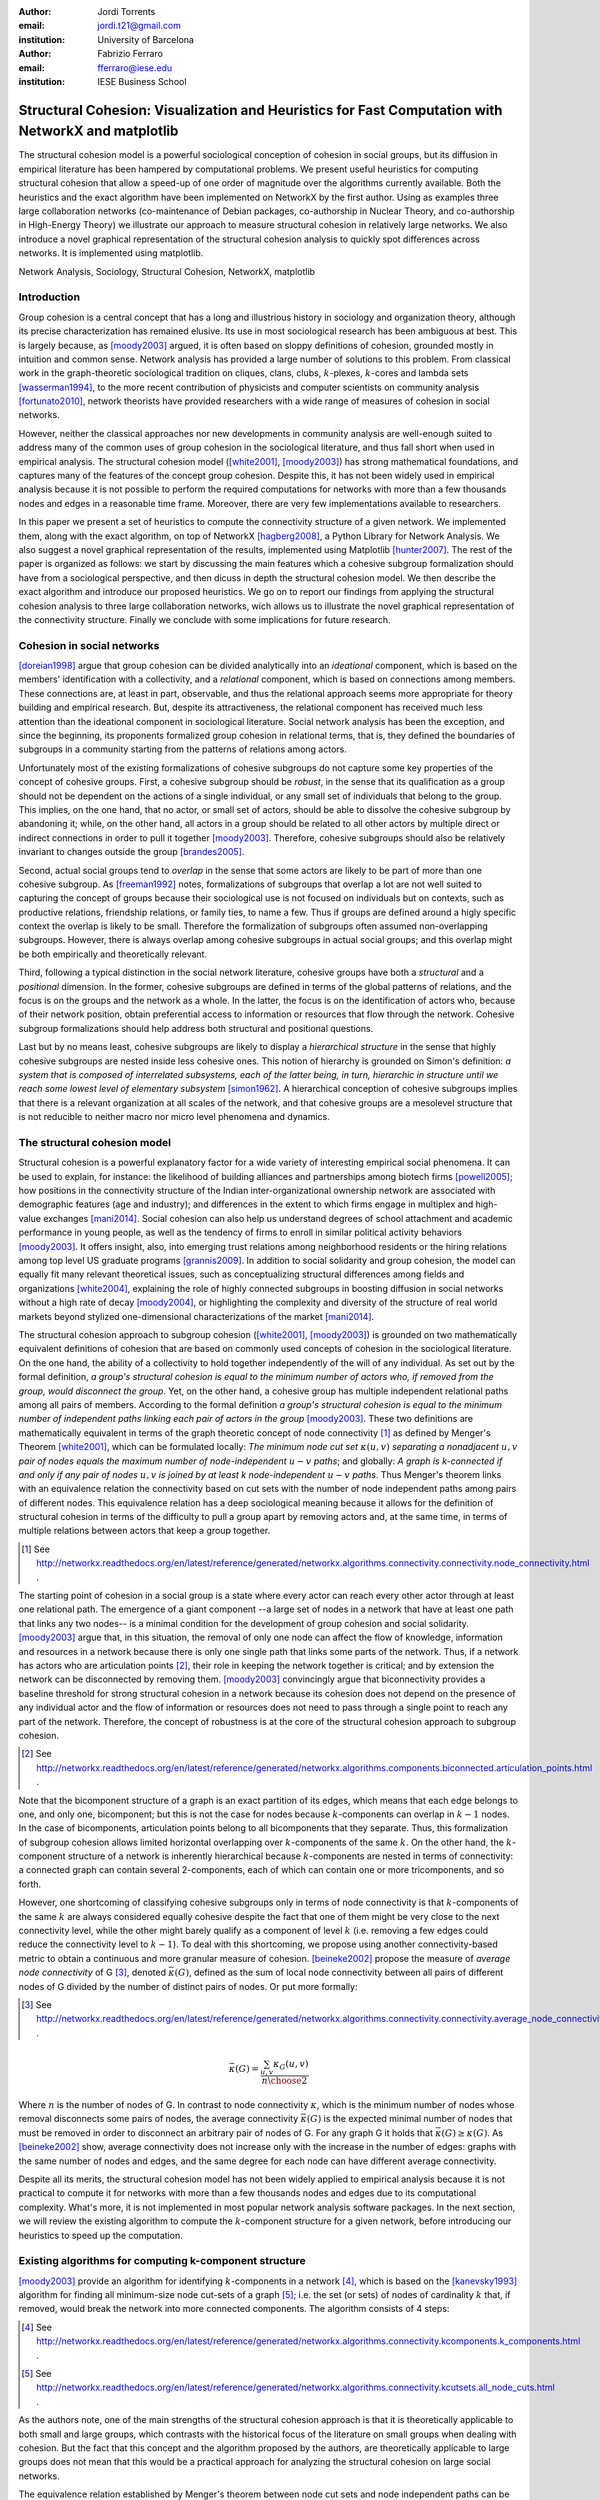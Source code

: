 :author: Jordi Torrents
:email: jordi.t21@gmail.com
:institution: University of Barcelona

:author: Fabrizio Ferraro
:email: fferraro@iese.edu
:institution: IESE Business School

---------------------------------------------------------------------------------------------------
Structural Cohesion: Visualization and Heuristics for Fast Computation with NetworkX and matplotlib
---------------------------------------------------------------------------------------------------

.. class:: abstract

    The structural cohesion model is a powerful sociological conception of cohesion in social groups, but its diffusion in empirical literature has been hampered by computational problems. We present useful heuristics for computing structural cohesion that allow a speed-up of one order of magnitude over the algorithms currently available. Both the heuristics and the exact algorithm have been implemented on NetworkX by the first author. Using as examples three large collaboration networks (co-maintenance of Debian packages, co-authorship in Nuclear Theory, and co-authorship in High-Energy Theory) we illustrate our approach to measure structural cohesion in relatively large networks. We also introduce a novel graphical representation of the structural cohesion analysis to quickly spot differences across networks. It is implemented using matplotlib.


.. class:: keywords

   Network Analysis, Sociology, Structural Cohesion, NetworkX, matplotlib


Introduction
------------

Group cohesion is a central concept that has a long and illustrious history in sociology and organization theory, although its precise characterization has remained elusive. Its use in most sociological research has been ambiguous at best. This is largely because, as [moody2003]_ argued, it is often based on sloppy definitions of cohesion, grounded mostly in intuition and common sense. Network analysis has provided a large number of solutions to this problem. From classical work in the graph-theoretic sociological tradition on cliques, clans, clubs, :math:`k`-plexes, :math:`k`-cores and lambda sets [wasserman1994]_, to the more recent contribution of physicists and computer scientists on community analysis [fortunato2010]_, network theorists have provided researchers with a wide range of measures of cohesion in social networks.

However, neither the classical approaches nor new developments in community analysis are well-enough suited to address many of the common uses of group cohesion in the sociological literature, and thus fall short when used in empirical analysis. The structural cohesion model ([white2001]_, [moody2003]_) has strong mathematical foundations, and captures many of the features of the concept group cohesion. Despite this, it has not been widely used in empirical analysis because it is not possible to perform the required computations for networks with more than a few thousands nodes and edges in a reasonable time frame. Moreover, there are very few implementations available to researchers.

In this paper we present a set of heuristics to compute the connectivity structure of a given network. We implemented them, along with the exact algorithm, on top of NetworkX [hagberg2008]_, a Python Library for Network Analysis. We also suggest a novel graphical representation of the results, implemented using Matplotlib [hunter2007]_. The rest of the paper is organized as follows: we start by discussing the main features which a cohesive subgroup formalization should have from a sociological perspective, and then dicuss in depth the structural cohesion model. We then describe the exact algorithm and introduce our proposed heuristics. We go on to report our findings from applying the structural cohesion analysis to three large collaboration networks, wich allows us to illustrate the novel graphical representation of the connectivity structure. Finally we conclude with some implications for future research.

Cohesion in social networks
---------------------------

[doreian1998]_ argue that group cohesion can be divided analytically into an *ideational* component, which is based on the members' identification with a collectivity, and a *relational* component, which is based on connections among members. These connections are, at least in part, observable, and thus the relational approach seems more appropriate for theory building and empirical research. But, despite its attractiveness, the relational component has received much less attention than the ideational component in sociological literature. Social network analysis has been the exception, and since the beginning, its proponents formalized group cohesion in relational terms, that is, they defined the boundaries of subgroups in a community starting from the patterns of relations among actors.

Unfortunately most of the existing formalizations of cohesive subgroups do not capture some key properties of the concept of cohesive groups. First, a cohesive subgroup should be *robust*, in the sense that its qualification as a group should not be dependent on the actions of a single individual, or any small set of individuals that belong to the group. This implies, on the one hand, that no actor, or small set of actors, should be able to dissolve the cohesive subgroup by abandoning it; while, on the other hand, all actors in a group should be related to all other actors by multiple direct or indirect connections in order to pull it together [moody2003]_. Therefore, cohesive subgroups should also be relatively invariant to changes outside the group [brandes2005]_.

Second, actual social groups tend to  *overlap* in the sense that some actors are likely to be part of more than one cohesive subgroup. As [freeman1992]_ notes, formalizations of subgroups that overlap a lot are not well suited to capturing the concept of groups because their sociological use is not focused on individuals but on contexts, such as productive relations, friendship relations, or family ties, to name a few. Thus if groups are defined around a higly specific context the overlap is likely to be small. Therefore the formalization of subgroups often assumed non-overlapping subgroups. However, there is always overlap among cohesive subgroups in actual social groups; and this overlap might be both empirically and theoretically relevant.

Third, following a typical distinction in the social network literature, cohesive groups have both a *structural* and a *positional* dimension. In the former, cohesive subgroups are defined in terms of the global patterns of relations, and the focus is on the groups and the network as a whole. In the latter, the focus is on the identification of actors who, because of their network position, obtain preferential access to information or resources that flow through the network. Cohesive subgroup formalizations should help address both structural and positional questions. 

Last but by no means least, cohesive subgroups are likely to display a *hierarchical structure* in the sense that highly cohesive subgroups are nested inside less cohesive ones. This notion of hierarchy is grounded on Simon's definition: *a system that is composed of interrelated subsystems, each of the latter being, in turn, hierarchic in structure until we reach some lowest level of elementary subsystem* [simon1962]_. A hierarchical conception of cohesive subgroups implies that there is a relevant organization at all scales of the network, and that cohesive groups are a mesolevel structure that is not reducible to neither macro nor micro level phenomena and dynamics.

The structural cohesion model
-----------------------------

Structural cohesion is a powerful explanatory factor for a wide variety of interesting empirical social phenomena. It can be used to explain, for instance: the likelihood of building alliances and partnerships among biotech firms [powell2005]_; how positions in the connectivity structure of the Indian inter-organizational ownership network are associated with demographic features (age and industry); and differences in the extent to which firms engage in multiplex and high-value exchanges [mani2014]_. Social cohesion can also help us understand degrees of school attachment and academic performance in young people, as well as the tendency of firms to enroll in similar political activity behaviors [moody2003]_. It offers insight, also, into emerging trust relations among neighborhood residents or the hiring relations among top level US graduate programs [grannis2009]_. In addition to social solidarity and group cohesion, the model can equally fit many relevant theoretical issues, such as conceptualizing structural differences among fields and organizations [white2004]_, explaining the role of highly connected subgroups in boosting diffusion in social networks without a high rate of decay [moody2004]_, or highlighting the complexity and diversity of the structure of real world markets beyond stylized one-dimensional characterizations of the market [mani2014]_.

The structural cohesion approach to subgroup cohesion ([white2001]_, [moody2003]_) is grounded on two mathematically equivalent definitions of cohesion that are based on commonly used concepts of cohesion in the sociological literature. On the one hand, the ability of a collectivity to hold together independently of the will of any individual. As set out by the formal definition, *a group's structural cohesion is equal to the minimum number of actors who, if removed from the group, would disconnect the group*. Yet, on the other hand, a cohesive group has multiple independent relational paths among all pairs of members. According to the formal definition *a group's structural cohesion is equal to the minimum number of independent paths linking each pair of actors in the group* [moody2003]_. These two definitions are mathematically equivalent in terms of the graph theoretic concept of node connectivity [#]_ as defined by Menger's Theorem [white2001]_, which can be formulated locally: *The minimum node cut set* :math:`\kappa(u,v)` *separating a nonadjacent* :math:`u,v` *pair of nodes equals the maximum number of node-independent* :math:`u-v` *paths*; and globally: *A graph is k-connected if and only if any pair of nodes* :math:`u,v` *is joined by at least k node-independent* :math:`u-v` *paths*. Thus Menger's theorem links with an equivalence relation the connectivity based on cut sets with the number of node independent paths among pairs of different nodes. This equivalence relation has a deep sociological meaning because it allows for the definition of structural cohesion in terms of the difficulty to pull a group apart by removing actors and, at the same time, in terms of multiple relations between actors that keep a group together.

.. [#] See http://networkx.readthedocs.org/en/latest/reference/generated/networkx.algorithms.connectivity.connectivity.node_connectivity.html .

The starting point of cohesion in a social group is a state where every actor can reach every other actor through at least one relational path. The emergence of a giant component --a large set of nodes in a network that have at least one path that links any two nodes-- is a minimal condition for the development of group cohesion and social solidarity. [moody2003]_ argue that, in this situation, the removal of only one node can affect the flow of knowledge, information and resources in a network because there is only one single path that links some parts of the network. Thus, if a network has actors who are articulation points [#]_, their role in keeping the network together is critical; and by extension the network can be disconnected by removing them.  [moody2003]_ convincingly argue that biconnectivity provides a baseline threshold for strong structural cohesion in a network because its cohesion does not depend on the presence of any individual actor and the flow of information or resources does not need to pass through a single point to reach any part of the network. Therefore, the concept of robustness is at the core of the structural cohesion approach to subgroup cohesion.

.. [#] See http://networkx.readthedocs.org/en/latest/reference/generated/networkx.algorithms.components.biconnected.articulation_points.html .

Note that the bicomponent structure of a graph is an exact partition of its edges, which means that each edge belongs to one, and only one, bicomponent; but this is not the case for nodes because :math:`k`-components can overlap in :math:`k-1` nodes. In the case of bicomponents, articulation points belong to all bicomponents that they separate. Thus, this formalization of subgroup cohesion allows limited horizontal overlapping over :math:`k`-components of the same :math:`k`. On the other hand, the :math:`k`-component structure of a network is inherently hierarchical because :math:`k`-components are nested in terms of connectivity: a connected graph can contain several 2-components, each of which can contain one or more tricomponents, and so forth. 

However, one shortcoming of classifying cohesive subgroups only in terms of node connectivity is that :math:`k`-components of the same :math:`k` are always considered equally cohesive despite the fact that one of them might be very close to the next connectivity level, while the other might barely qualify as a component of level :math:`k` (i.e. removing a few edges could reduce the connectivity level to :math:`k - 1`). To deal with this shortcoming, we propose using another connectivity-based metric to obtain a continuous and more granular measure of cohesion. [beineke2002]_ propose the measure of *average node connectivity* of G [#]_, denoted :math:`\bar{\kappa}(G)`, defined as the sum of local node connectivity between all pairs of different nodes of G divided by the number of distinct pairs of nodes. Or put more formally:

.. [#] See http://networkx.readthedocs.org/en/latest/reference/generated/networkx.algorithms.connectivity.connectivity.average_node_connectivity.html .

.. math::

    \bar{\kappa}(G) = \frac{\sum_{u,v} \kappa_{G}(u,v)}{{n \choose 2}}

Where :math:`n` is the number of nodes of G. In contrast to node connectivity :math:`\kappa`, which is the minimum number of nodes whose removal disconnects some pairs of nodes, the average connectivity :math:`\bar{\kappa}(G)` is the expected minimal number of nodes that must be removed in order to disconnect an arbitrary pair of nodes of G. For any graph G it holds that :math:`\bar{\kappa}(G) \ge \kappa(G)`. As [beineke2002]_ show, average connectivity does not increase only with the increase in the number of edges: graphs with the same number of nodes and edges, and the same degree for each node can have different average connectivity. 

Despite all its merits, the structural cohesion model has not been widely applied to empirical analysis because it is not practical to compute it for networks with more than a few thousands nodes and edges due to its computational complexity. What's more, it is not implemented in most popular network analysis software packages. In the next section, we will review the existing algorithm to compute the :math:`k`-component structure for a given network, before introducing our heuristics to speed up the computation.

Existing algorithms for computing k-component structure
---------------------------------------------------------

[moody2003]_ provide an algorithm for identifying :math:`k`-components in a network [#]_, which is based on the [kanevsky1993]_ algorithm for finding all minimum-size node cut-sets of a graph [#]_; i.e. the set (or sets) of nodes of cardinality :math:`k` that, if removed, would break the network into more connected components. The algorithm consists of 4 steps:

.. [#] See http://networkx.readthedocs.org/en/latest/reference/generated/networkx.algorithms.connectivity.kcomponents.k_components.html .

.. [#] See http://networkx.readthedocs.org/en/latest/reference/generated/networkx.algorithms.connectivity.kcutsets.all_node_cuts.html .


.. raw:: latex

    \begin{enumerate}

    \item Identify the node connectivity, $k$, of the input graph using flow-based connectivity algorithms.

    \item Identify all $k$-cutsets at the current level of connectivity using the Kanevsky's algorithm.

    \item Generate new graph components based on the removal of these cutsets (nodes in the cutset belong to both sides of the induced cut).

    \item If the graph is neither complete nor trivial, return to 1; otherwise end.

    \end{enumerate}

As the authors note, one of the main strengths of the structural cohesion approach is that it is theoretically applicable to both small and large groups, which contrasts with the historical focus of the literature on small groups when dealing with cohesion. But the fact that this concept and the algorithm proposed by the authors, are theoretically applicable to large groups does not mean that this would be a practical approach for analyzing the structural cohesion on large social networks.

The equivalence relation established by Menger's theorem between node cut sets and node independent paths can be useful to compute connectivity in practical cases but both measures are almost equally hard to compute if we want an exact solution. However, [white2001b]_ proposed a fast approximation algorithm for finding good lower bounds of the number of node independent paths between two nodes [#]_. This algorithm is based on the idea of searching paths between two nodes, marking the nodes of the path as *used* and searching for more paths that do not include nodes already marked. But instead of trying all possible paths without order, this algorithm considers only the shortest paths: it finds node independent paths between two nodes by computing their shortest path, marking the nodes of the path found as *used* and then searching other shortest paths excluding the nodes marked as *used* until no more paths exist. Because finding the shortest paths is faster than finding other kinds of paths, this algorithm runs quite fast, but is not exact because a shortest path could use nodes that, if the path were longer, may belong to two different node independent paths [white2001b]_. 

.. [#] See http://networkx.readthedocs.org/en/latest/reference/generated/networkx.algorithms.approximation.connectivity.node_connectivity.html .

Heuristics for computing k-components and their average connectivity
----------------------------------------------------------------------

The logic of the heuristics presented here is based on repeatedly applying fast algorithms for :math:`k`-cores [#]_ [batagelj2011]_ and biconnected components [#]_ [tarjan1972]_ in order to narrow down the number of pairs of different nodes over which we have to compute their local node connectivity for building the auxiliary graph in which two nodes are linked if they have at least :math:`k` node independent paths connecting them. We follow the classical insight that, *:math:`k`-cores can be regarded as seedbeds, within which we can expect highly cohesive subsets to be found* [seidman1983]_. More formally, our approach is based on Whitney's theorem [white2001]_, which states an inclusion relation among node connectivity :math:`\kappa(G)`, edge connectivity :math:`\lambda(G)` and minimum degree :math:`\delta(G)` for any graph G:

.. [#] See http://networkx.readthedocs.org/en/latest/reference/generated/networkx.algorithms.core.k_core.html .

.. [#] See http://networkx.readthedocs.org/en/latest/reference/generated/networkx.algorithms.components.biconnected.biconnected_components.html .

.. math::

    \kappa(G) \le \lambda(G) \le \delta(G)

This theorem implies that every :math:`k`-component is nested inside a :math:`k`-edge-component, which in turn, is contained in a :math:`k`-core. This approach does not require computing node independent paths for all pairs of different nodes as a starting point, thus saving an important amount of computation. Moreover it does not require recursively applying the same procedure over each subgraph. In our approach we only have to compute node independent paths among pairs of different nodes in each biconnected part of each :math:`k`-core, and repeat this procedure for each :math:`k` from 3 to the maximal core number of a node in the input network.

The aim of the heuristics presented here is to provide a fast and reasonably accurate way of analyzing the cohesive structure of empirical networks of thousands of nodes and edges. As we have seen, :math:`k`-components are the cornerstone of structural cohesion analysis. But they are very expensive to compute. Our approach consists of computing extra-cohesive blocks of level :math:`k` for each biconnected component of a :math:`k`-core. Extra-cohesive blocks are a relaxation of the :math:`k`-component concept in which not all node independent paths among pairs of different nodes have to run entirely inside the subgraph. Thus, there is no guarantee that an extra-cohesive block of level :math:`k` actually has node connectivity :math:`k`. We introduce an additional constraint to the extra-cohesive block concept in order to approximate :math:`k`-components: our algorithm computes extra-cohesive blocks of level :math:`k` that are also :math:`k`-cores by themselves in G. Futhermore, extra-cohesive blocks maintain high requirements in terms of multiconnectivity and robustness, thus conserving the most interesting properties from a sociological perspective on the structure of social groups.

Combining this logic with three observations about the auxiliary graph :math:`H` allows us to design a new algorithm [#]_ for finding extra-cohesive blocks in each biconnected component of a :math:`k`-core, that can either be exact but slow ---using flow-based algorithms for local node connectivity [brandes2005]_ --- or fast and approximate, giving a lower bound with certificate of the composition and the connectivity of extra-cohesive blocks ---using [white2001b]_ approximation for local node connectivity. Once we have a fast way to compute extra-cohesive blocks, we can approximate :math:`k`-components by imposing that the induced subgraph of the nodes that form an extra-cohesive block of G have to also be a :math:`k`-core in G.

.. [#] See http://networkx.readthedocs.org/en/latest/reference/generated/networkx.algorithms.approximation.kcomponents.k_components.html .

Let :math:`H` be the auxiliary graph in which two nodes are linked if they have at least :math:`k` node independent paths connecting them in each of the biconnected components of the core of level :math:`k` of original graph G (for :math:`k > 2`). The first observation is that complete subgraphs in H (:math:`H_{clique}`) have a one to one correspondence with subgraphs of G in which each node is connected to every other node in the subgraph for at least :math:`k` node independent paths. Thus, we have to search for cliques in H in order to discover extra-cohesive blocks in G.

The second observation is that an :math:`H_{clique}` of order :math:`n` is also a core of level :math:`n-1` (all nodes have core number :math:`n-1`), and the degree of all nodes is also :math:`n-1`. The auxiliary graph H is usually very dense, because we build a different H for each biconnected part of the core subgraph of level :math:`k` of the input graph G. In this kind of network big clusters of almost fully connected nodes are very common. Thus, in order to search for cliques in H we can do the following:

.. raw:: latex

    \begin{enumerate}

    \item For each core number value $c_{value}$ in each biconnected component of $H$:

    \item Build a subgraph $H_{candidate}$ of $H$ induced by the nodes that have \emph{exactly} core number $c_{value}$. Note that this is different than building a $k$-core, which is a subgraph induced by all nodes with core number \emph{greater or equal than} $c_{value}$.

    \item If $H_{candidate}$ has order $c_{value} + 1$ then it is a clique and all nodes will have degree $n - 1$. Return the clique and continue with the following candidate.

    \item If this is not the case, then some nodes will have degree $< n - 1$. Remove all nodes with minimum degree from $H_{candidate}$.

    \item If the graph is trivial or empty, continue with the following candidate. Or otherwise recompute the core number for each node and go to 3.

    \end{enumerate}

    Finally, the third observation is that if two $k$-components of different order overlap, the nodes that overlap belong to both cliques in $H$ and will have core numbers equal to all other nodes in the bigger clique. Thus, we can account for possible overlap when building subgraphs $H_{candidate}$ (induced by the nodes that have \emph{exactly} core number $c_{value}$) by also adding to the candidate subgraph the nodes in $H$ that are connected to all nodes that have \emph{exactly} core number $c_{value}$. Also, if we sort the subgraphs $H_{candidate}$ in reverse order (starting from the biggest), we can skip checking for possible overlap for the biggest.

    Based on these three observations, our heuristics for approximating the cohesive structure of a network and the average connectivity of each individual block, consists of: 

    Let $G$ be the input graph. Compute the core number of each node in $G$. For each $k$ from 3 to the maximum core number build a $k$-core subgraph $G_{k-core}$ with all nodes in $G$ with core level $\ge k$.

    For each biconnected component of $G_{k-core}$:

    \begin{enumerate}

    \item Compute local node connectivity $\kappa(u,v)$ between all pairs of different nodes. Optionally store the result for each pair. Either use a flow-based algorithm (exact but slow) or White and Newman's approximation for local node connectivity (approximate but a lot faster).

    \item Build an auxiliary graph $H$ with all nodes in this bicomponent of $G_{k-core}$ with edges between two nodes if $\kappa(u,v) \ge k$. For each biconnected component of $H$:

    \item Compute the core number of each node in $H_{bicomponent}$, sort the values in reverse order (biggest first), and for each value $c_{value}$:

    \begin{enumerate}

    \item Build a subgraph $H_{candidate}$ induced by nodes with core number \emph{exactly} equal to $c_{value}$ plus nodes in $H$ that are conected with all nodes with core number equal to $c_{value}$.

    \begin{enumerate}
    \item If $H_{candidate}$ has order $c_{value} + 1$ then it is a clique and all nodes will have degree $n - 1$. Build a core subgraph $G_{candidate}$ of level $k$ of $G$ induced by all nodes in $H_{candidate}$ that have core number $\ge k$ in G.

    \item If this is not the case, then some nodes will have degree $< n - 1$. Remove all nodes with minimum degree from $H_{candidate}$. Build a core subgraph $G_{candidate}$ of level $k$ of $G$ induced by the remaining nodes of $H_{candidate}$ that have core number $\ge k$ in G. 

    \begin{enumerate}

    \item If the resultant graph is trivial or empty, continue with the following candidate.

    \item Else recompute the core number for each node in the new $H_{candidate}$ and go to (i).

    \end{enumerate}


    \end{enumerate}

    \item The nodes of each biconnected component of $G_{candidate}$ are assumed to be a $k$-component of the input graph if the number of nodes is greater than $k$.

    \item Compute the average connectivity of each detected $k$-component. Either use the value of $\kappa(u,v)$ computed in step 1 or recalcualte $\kappa(u,v)$ in the induced subgraph of candidate nodes.

    \end{enumerate}

    \end{enumerate}

Notice that because our approach is based on computing node independent paths between pairs of different nodes, we are able to use these computations to calculate both the cohesive structure and the average node connectivity of each detected :math:`k`-component. Of course, computing average connectivity comes with a cost: either more space to store :math:`\kappa(u,v)` in step 1, or more computation time in step 3.c if we did not store :math:`\kappa(u,v)`. This is not possible when applying the exact algorithm for :math:`k`-components proposed by [moody2003]_ because it is based on repeatedly finding :math:`k`-cutsets and removing them, thus it does not consider node independent paths at all.

The output of these heuristics is an approximation to :math:`k`-components based on extra-cohesive blocks. We find extra-cohesive blocks and not :math:`k`-components because we only build the auxiliary graph H one time on each bicoennected component of a core subgraph of level :math:`k` from the input graph G. Local node connectivity is computed in a subgraph that might be larger than the final :math:`G_{candidate}` and thus some node independent paths that shouldn't could end up being counted. 

.. raw:: latex

    \begin{table*}
    \begin{center}
    \begin{small}
    \begin{tabular}{|c|c|c|c|c|c|c|c|c|}
    \hline
    &\multicolumn{4}{|c|}{Bipartite}&\multicolumn{4}{|c|}{Unipartite}\\
    Network&\# nodes&\# edges&Av. degree&Time(s)&\# nodes&\# edges&Av. degree&Time(s)\\
    \hline
    %&&&&&&&&\\
    %Debian Etch&11,583&17,522&3.03&522.0&1,317&7,528&11.43&148.4\\
    Debian Lenny&13,121&20,220&3.08&1,105.2&1,383&5,216&7.54&204.7\\
    High Energy (theory)&26,590&37,566&2.81&3,105.7&9,767&19,331&3.97&7,136.0\\
    Nuclear Theory&10,371&15,969&3.08&1,205.2&4,827&14,488&6.00&3,934.1\\
    \hline
    \end{tabular}
    \end{small}
    \caption{Collaboration networks analyzed from science and from software development. See text for details on their content. Time refers to the execution of our heuristics on each network expressed in seconds.}
    \label{desc}
    \end{center}
    \end{table*}


Accuracy can be improved by rebuilding H from the pairwise node connectivity in :math:`G_{candidate}` and following the remaining steps of the heuristics at the cost of slowing down the computation. There is a trade-off between speed and accuracy. After some tests we decided to compute H only once and lean towards the speed pole of the trade-off. Our goal is to have an usable procedure for analyzing networks of thousands of nodes and edges in which we have substantive interests. Following this goal, the use of [white2001b]_ approximation algorithm for local node connectivity in step 3.b is key. It is almost on order of magnitude faster than the exact flow-based algorithms. As usual, speed comes with a cost in accuracy: [white2001b]_ algorithm provides a strict lower bound for the local node connectivity. Thus, by using it we can miss an edge in H that should be there. 

Our tests reveal that the use of [white2001b]_ approximation does indeed underestimate the order of some :math:`k`-components, particularly in not very sparse networks. One approach to mitigate this problem is to relax the strict cohesion requirement of :math:`H_{candidate}` being a clique. Following the network literature on cliques, we can relax its cohesion requirements in terms of degree, coreness and density. We did some experiments and found that a good relaxation criteria is to set a density threshold of 0.95 for :math:`H_{candidate}`.

Case study: Structural cohesion in collaboration networks
---------------------------------------------------------

The structural cohesion model can be used to explain cooperation in different kinds of collaboration networks; for instance, co-authorship networks ([moody2004]_ , [white2004]_) and collaboration among biotech firms [powell2005]_. Most collaboration networks are modeled as bipartite graphs, in which nodes can be divided in two disjoin sets, and edges only connect nodes from opposite sets. In the case of co-authorship networks, one node set represents authors and the other papers. Each author has edges that link her to all papers she authored. The usual practice to deal with bipartite networks is focus the analysis only on unipartite projections. That is, a new network only with the nodes that represent authors from the original bipartite network, where two authors are linked by an edge if they co-authored a paper together.

However, recent literature on bipartite networks strongly suggests that it is necessary to analyze bipartite networks directly to get an accurate picture ([uzzi2007]_, [opsahl2011]_, [latapy2008]_). We show that this is also the case for the :math:`k`-component structure of collaboration networks. This kind of analysis has been conducted very rarely on bipartite networks, and only on very small ones [white2004]_. Its limited diffusion can be readily explained by the fact that bipartite networks are usually quite a lot bigger than their unipartite counterparts, and the computational requirements, once again, stifled empirical research in this direction.

The heuristics for structural cohesion presented here allow us to analyze relatively large networks (up to tens of thousands of nodes and edges) quickly enough to be practical. To illustrate this we use data on collaboration among software developers in one organization (the Debian project) and scientists publishing papers in the arXiv.org electronic repository in two different scientific fields: High Energy Theory and Nuclear Theory. We built the Debian collaboration network by linking each software developer with the packages (i.e. programs) that she uploaded to the package repository of the Debian Operating System during a complete release cycle. We analyze the Debian Operating System version 5.0, codenamed *Lenny*, which was developed from April 8, 2007, to February 1, 2009. Scientific networks are built using all the papers uploaded to the arXiv.org preprint repository from January 1, 2006, to December 31, 2010, for High Energy Physics Theory and Nuclear Theory. In these networks each author is linked to the papers that she has authored during the time period analyzed. Unipartite projections consist of scientists linked together if they have co-authored a paper, and developers linked together if they have worked on the same program. Table 1 presents some details on those networks (which are available, see [#]_).

.. [#] You can download the networks used in this section in graphml format. Nodes have an attribute named *bipartite*, with values 0 and 1, which indicates the node set to which each node belongs. Note that this is the convention used in NetworkX's bipartite package (see https://networkx.github.io/documentation/latest/reference/algorithms.bipartite.html):

    * Debian Lenny: http://dx.doi.org/10.6084/m9.figshare.1472938

    * Nuclear Theory: http://dx.doi.org/10.6084/m9.figshare.1472940

    * High Energy Theory: http://dx.doi.org/10.6084/m9.figshare.1472939

In the remaining part of this section we perform two kinds of analysis to illustrate how the structural cohesion model can help us understand the structure and dynamics of collaboration networks. First, we present a tree representation of the :math:`k`-component structure ---which is also named cohesive blocks structure in the literature ([white2001]_, [moody2003]_, [white2004]_, [mani2014]_)--- for our bipartite networks and their unipartite projections, both for actual networks and for their random counterparts. Finally, we present a novel graphic representation of the structural cohesion of a network, based on three-dimensional scatter plot, using average node connectivity as a fine-grained measure of cohesion of each :math:`k`-component.

For the first analysis we do need to generate null models in order to discount the possibility that the observed structure of actual networks is just the result of randomly mixing papers and scientists or packages and developers. The null models used in this paper are based on a bipartite configuration model [newman2003]_, which consists of generating networks by randomly assigning papers/programs to scientists/developers but maintaining constant the distribution of papers per scientists and scientists by paper observed in the actual networks. For unipartite projections, we generated bipartite random networks, and then performed the unipartite projection.

So let's start with the tree representation of the cohesive blocks structure. As proposed by [white2004]_, we can represent the :math:`k`-component structure of a network by drawing a tree whose nodes are :math:`k`-components; two nodes are linked if the :math:`k`-component of higher level is nested inside the :math:`k`-component of lower level (see pp. 1643, 1651 from [mani2014]_ for this kind of analysis on the Indian interorganizational ownership network). This representation of the connectivity structure can be built during the run time of the exact algorithm. However, because our heuristics are based on finding node independent paths, we have to compute first the :math:`k`-components hierarchy, and then construct the tree that represents the connectivity structure of the network.

.. figure:: cohesive_blocks_nucl_th.pdf
   :align: center
   :figclass: wp
   :scale: 95%

   Cohesive blocks for bipartite and unipartite Nuclear Theory collaboration networks, and for their random counterparts. Random networks were generated using a bipartite configuration model. We built 1000 random networks and chose one randomly, see text for details. For lower connectivity levels we have removed some small :math:`k`-components to improve the readability: we do not show 1-components with less than 20 nodes, 2-components with less than 15 nodes, or tricomponents with less than 10 nodes. :label:`fig1`

Figures :ref:`fig1` (a) and :ref:`fig1` (c) show the connectivity structure of Nuclear Theory collaboration networks represented as a tree, the former for the bipartite network and the latter for the unipartite one. As we can see, both networks display non-trivial structure. The bipartite network has up to an 8-component, but most nodes are in :math:`k`-components with :math:`k < 6`. Up to `k = 3` most nodes are in giant :math:`k`-components, but for :math:`k = \{4,5\}` there are many :math:`k`-components of similar order. Figure :ref:`fig1` (c), which corresponds to the unipartite projection, has a lot more connectivity levels. In this network, the maximum connectivity level is 46; the four long legs of the plot correspond to 4 cliques with 47, 31, 27 and 25 nodes. Notice that each one of these 4 cliques are already a separated :math:`k`-component at :math:`k=7` It is at this level of connectivity (:math:`k=\{7,8\}`) where the giant :math:`k`-components start to dissolve and many smaller :math:`k`-components emerge.

In order to be able to assess the significance of the results obtained, we have to compare the connectivity structure of actual networks with the connectivity structure of a random network that maintains some constraints observed in the empirical networks. In this case, we compare actual networks with only one random network. We obtained it by generating 1000 random networks and choosing one randomly. Figures :ref:`fig1` (b) and :ref:`fig1` (d) show the connectivity structure of the random counterparts for Nuclear Theory collaboration networks. For the bipartite network, instead of the differentiated connectivity structure displayed by the actual bipartite network, there is a flatter connectivity structure, where the higher level :math:`k`-component is a tricomponent. Moreover, instead of many small :math:`k`-components at high connectivity levels, the random bipartite network has only giant :math:`k`-components where all nodes with component number :math:`k` are. In this case, the unipartite network is also quite different from its random counterpart. There are only giant :math:`k`-components up until :math:`k=15`, where the four cliques observed in the actual network separate from each other to form distinct :math:`k`-components.

Going one step beyond classical structural cohesion analysis, as proposed above, we can deepen our analysis by also considering the average connectivity of the :math:`k`-components of these networks. By analogy with the :math:`k`-component number of each node, which is the maximum value :math:`k` of the deepest :math:`k`-component in which that node is embedded, we can establish the average :math:`k`-component number of each node as the value of average connectivity of the deepest :math:`k`-component in which that node is embedded. Notice that, unlike plain node connectivity, average node connectivity is a continuous measure of cohesion. Thus it provides a more granular measure of cohesion because we can rank :math:`k`-components with the same :math:`k` according to their average node connectivity.

Figure :ref:`fig2` graphically represent the three networks with three-dimensional scatter plots produced with the powerful Matplotlib library [hunter2007]_. In these graphs, each dot corresponds to a node of the network, for bipartite networks nodes represent both scientists/developers and papers/programs. The Z axis (the vertical one) is the average :math:`k`-component number of each node, and the X and Y axis are the result of a 2 dimensional force-based layout algorithm implemented by the *neato* program of Graphviz. The two dimensional layout is computed by constructing a virtual physical model and then using an iterative solver procedure to obtain a low-energy configuration. Following [kamada1989]_, an ideal spring is placed between each pair of nodes (even if they are not connected in the network). The length of each spring corresponds to the geodesic distance between the pair of nodes that it links. The final node positioning in the layout approximates the path distance among pairs of nodes in the network.

This novel graphic representation of cohesion structure is inspired by the approximation technique developed by [moody2004]_ for plotting the approximate cohesion contour of large networks to which is not practical to apply Moody & White (2003) exact algorithm for :math:`k`-components. Moody's technique is based on the fact that force-based layouts algorithms tend to draw nodes within highly cohesive subgroups near each other. Then we have to divide the surface of the two-dimensional plane in squares of equal areas and compute node independent paths on a sample of pairs of nodes inside each square so as to obtain an approximation for the node connectivity in that square. Then we can draw a surface plot using a smoothing probability density function. However, in order to obtain a nice smooth surface plot, we have to use heavy smoothing in the probability density function, and carefully choose the area of the squares (mostly by trial and error). Moreover, this technique strongly relies on the force-based layout algorithm to put nodes in highly cohesive subgroups near each other ---something which is not guaranteed because they are usually based in path distance and not directly on node connectivity. Because we are able to compute the :math:`k`-component structure with our heuristics for large networks, the three-dimensional scatter plot only relies on the layout algorithm for setting the X and Y positions of the nodes, while the Z position (average node connectivity) is computed directly from the network. Moreover, we don't have to use a smoothed surface plot because we have a value of average connectivity for each node, and thus we can plot each node as a dot on the plot. This gives a more accurate picture of the actual cohesive structure of a network.

.. figure:: scatter3d_connectivity.pdf
   :align: center
   :figclass: wp
   :scale: 80%

   Average connectivity three-dimensional scatter plots. X and Y are the positions determined by the Kamada-Kawai layout algorithm. The vertical dimension is average connectivity. Each dot is a node of the network and bipartite networks contain both papers/programs and scientists/developers. :label:`fig2`

This representation of cohesive structures can help researchers visualize the presence of different organizational mechanisms in different kinds of collaboration networks. The difference between the Debian and the scientific collaboration networks is striking. In figure :ref:`fig2` (a) we can see the scatter plot for a Debian bipartite network. We can observe a clear vertical separation among nodes in different connectivity levels. This is because almost all nodes in each connectivity level are in a giant :math:`k`-component and thus they have the same average connectivity. In other words, developers in Debian show different levels of engagement and contribution, with a core group of developers deeply nested at the core of the community.  This pattern is the result of formal and informal rules of collaboration that evolved over the years [ferraro2007]_ into a homogeneous hierarchical structure, where there is only one core of highly productive individuals at the center. Not surprisingly, perhaps, the Debian project has been particularly resilient to developers' turnover and splintering factions.

Scientific collaboration networks show a rather different structure of collaboration. The bipartite science collaboration networks (figures :ref:`fig2` (c) and :ref:`fig2` (e)) display a continuous hierarchical structure in which there are nodes at different levels of average connectivity for each discrete plain connectivity level. This is because science collaboration networks have a complex cohesive block structure where there are a lot of independent :math:`k`-components in each plain connectivity level, for :math:`k \ge 3`. Each small cohesive block has a different order, size and average connectivity; thus, when we display them in this three-dimensional scatter plot we observe a continuous hierarchical structure that contrasts with the almost discrete structure of Debian collaboration networks.

One explanation why we observe this heterogeneous connectivity structure is that scientific collaborations cluster around a variety of different aims, methods, projects, and institutional environments. Therefore as the most productive scientists collaborate with each other, hierarchies naturally emerge. However, we are less likely to observe one single hierarchical order as we did in the Debian network, as more than one core of highly productive scientists is likely to emerge.

If we compare the bipartite networks with their unipartite projections using this graphical representation (see figures :ref:`fig2` (b), :ref:`fig2` (d), and :ref:`fig2` (f)) we can see that, again, they look quite different. While bipartite average connectivity structure for the Debian network is characterized by clearly defined and almost discrete hierarchical levels, its unipartite counterpart shows a continuous hierarchical structure. However, this is not caused by the presence of many small :math:`k`-components at the same level k, as in the case of bipartite science networks discussed above, but by the close succession of hierarchy levels with almost the same number of nodes in a chain-like structure.

For collaboration science networks, the three-dimensional scatter plots of unipartite projections are also quite different than their original bipartite networks. They have a lot more hierarchy levels than bipartite networks but most nodes are at lower connectivity levels. Only a few nodes are at top levels of connectivity, and they all form part of some clique, which are the groups in the long *legs* of the cohesive block structure depicted in figure :ref:`fig1` (c). Thus, the complex hierarchical connectivity structure of bipartite collaboration networks gets blurred when we perform unipartite projection. An important consequence of the projection is that only a few nodes embedded in big cliques appear at top connectivity levels and all other nodes are way down in the connectivity structure. This could lead the risk of overestimating the importance of those nodes in big cliques and to underestimate the importance of nodes that, despite being at high levels of the bipartite connectivity structure, appear only at lower levels of the unipartite connectivity structure.

Conclusions
-----------

We developed heuristics to compute the :math:`k`-components structure, along with the average node connectivity for each :math:`k`-component, based on the fast approximation to compute node independent paths [white2001b]_. These heuristics allow for the computing of the approximate value of group cohesion for moderately large networks in a reasonable time frame. We showed that these heuristics can be applied to networks at least one order of magnitude bigger than the ones manageable by the exact algorithm proposed by [moody2003]_. To ensure reproducibility and facilitate diffusion of these heuristics we provided an implementation of both the exact algorithm and the heuristics on top of NetworkX [hagberg2008]_. These implementations are included in the recently released 1.10 version of NetworkX.

We analyzed three large collaboration networks and showed that the heuristics and the novel visualization technique for cohesive network structure help us capture important differences in the way collaboration is structured. Future research could leverage the tools we provide to systematically measure those structures. For instance, sociologists of science often compare scientific disciplines in terms of their collaborative structures [moody2004]_ and their level of controversies [bearman2010]_. The measures and the visualization technique we proposed could nicely capture these features and compare them across scientific disciplines. This would make it possible to further our understanding of the social structure of science, and its impact in terms of productivity, novelty and impact. Social network researchers interested in organizational robustness would also benefit from leveraging the structural cohesion measures to detect sub-groups that are more critical to the organization's resilience, and thus prevent factionalization. Exploring the consequences of different forms of cohesive structures will eventually help us further our understanding of collaboration and the role that cohesive groups play in linking micro-level dynamics with macro-level social structures.


References
----------
.. [batagelj2011] Batagelj, V. and M. Zaveršnik (2011). Fast algorithms for determining (generalized)
                  core groups in social networks. Advances in Data Analysis and Classification 5(2),
                  129–145. 
 
.. [bearman2010] Shwed, U. and P. Bearman (2010). The temporal structure of scientific consensus
                 formation. American sociological review 75(6), 817–840.
 
.. [beineke2002] Beineke, L., O. Oellermann, and R. Pippert (2002). The average connectivity of 
                 a graph. Discrete mathematics 252(1-3), 31–45. 
 
.. [brandes2005] Brandes, U. and T. Erlebach (2005). Network analysis: methodological foundations,
                 Volume 3418. Springer Verlag. 
 
.. [doreian1998] Doreian, P. and T. Fararo (1998). The problem of solidarity: theories and 
                 models. Routledge.

.. [freeman1992] Freeman, L. (1992). The sociological concept of “group”: An empirical test of
                 two models. American Journal of Sociology, 152–166.
 
.. [fortunato2010] Fortunato, S. (2010). Community detection in graphs. Physics Reports,
                   486(3), 75-174.
 
.. [grannis2009] Grannis, R. (2009). Paths and semipaths: reconceptualizing structural cohesion in
                 terms of directed relations. Sociological Methodology 39(1), 117–150. 

.. [hagberg2008] Hagberg, A., Schult, D. A., & Swart, P. (2008). Exploring network structure,
                 dynamics, and function using NetworkX. In Proceedings of the 7th Python in
                 Science Conferences (SciPy 2008) (Vol. 2008, pp. 11-16).
 
.. [hunter2007] Hunter, J. D. (2007). Matplotlib: A 2d graphics environment.
                Computing In Science & Engineering 9(3), 90–95. 
 
.. [kamada1989] Kamada, T. and S. Kawai (1989). An algorithm for drawing general undirected graphs.
                Information processing letters 31(1), 7–15.
 
.. [kanevsky1993] Kanevsky, A. (1993). Finding all minimum-size separating vertex sets in a graph.
                  Networks 23(6), 533–541. 
 
.. [latapy2008] Latapy, M., C. Magnien, and N. Vecchio (2008). Basic notions for the analysis of
                large two mode networks. Social Networks 30(1), 31–48. 

.. [mani2014] Mani, D. and J. Moody (2014). Moving beyond stylized economic network models: The
              hybrid world of the indian firm ownership network. American Journal of Sociology
              119(6), pp. 1629–1669.

.. [moody2004] Moody, J. (2004). The structure of a social science collaboration network:
               Disciplinary cohesion from 1963 to 1999. American Sociological Review 69(2), 213–238. 

.. [moody2003] Moody, J., & White, D. R. (2003). Structural cohesion and embeddedness: 
               A hierarchical concept of social groups. American Sociological Review, 103-127.

.. [newman2003] Newman, M. (2003). The structure and function of complex networks. SIAM Review 45, 167. 
 
.. [ferraro2007] O'Mahony, S. and F. Ferraro (2007). The emergence of governance in an open
                 source community. The Academy of Management Journal 50(5), 1079–1106.
 
.. [opsahl2011] Opsahl, T. (2011). Triadic closure in two-mode networks: Redefining the global 
                and local clustering coefficients. Social Networks 34.

.. [powell2005] Powell, W., D. White, K. Koput, and J. Owen-Smith (2005). Network dynamics and
                field evolution: The growth of interorganizational collaboration in the life
                sciences. American Journal of Sociology 110(4), 1132–1205. 
 
.. [simon1962] Simon, H. A. (1962). The architecture of complexity. Proceedings of the American
               philosophical society 106(6), 467–482.

.. [seidman1983] Seidman, S. (1983). Network structure and minimum degree. Social networks 5(3), 269–287.

.. [tarjan1972] Tarjan, R. (1972). Depth-first search and linear graph algorithms. In Switching and
                Automata Theory, 1971., 12th Annual Symposium on, pp. 114–121. IEEE. 
 
.. [uzzi2007] Uzzi, B., L. Amaral, and F. Reed-Tsochas (2007). Small-world networks and management
              science research: a review. European Management Review 4(2), 77–91.

.. [wasserman1994] Wasserman, S., & Faust, K. (1994). Social network analysis: Methods and
                   applications (Vol. 8). Cambridge university press.
 
.. [white2004] White, D., J. Owen-Smith, J. Moody, and W. Powell (2004). Networks, fields and
               organizations: micro-dynamics, scale and cohesive embeddings.
               Computational & Mathematical Organization Theory 10(1), 95–117.

.. [white2001b] White, D. and M. Newman (2001). Fast approximation algorithms for finding
                node-independent paths in networks. Santa Fe Institute Working Papers Series. 

.. [white2001] White, D. R., & Harary, F. (2001). The cohesiveness of blocks in social
               networks: Node connectivity and conditional density. Sociological Methodology,
               31(1), 305-359.
